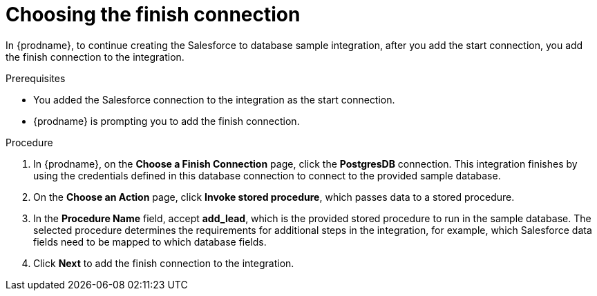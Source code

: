 // Module included in the following assemblies:
// as_sf2db-create-integration.adoc

[id='sf2db-choose-finish-connection_{context}']
= Choosing the finish connection

In {prodname}, to continue creating the Salesforce to database sample
integration, after you add the start connection, you add the finish connection 
to the integration.
 
.Prerequisites
* You added the Salesforce connection to the integration as the start connection. 
* {prodname} is prompting you to add the finish connection. 

.Procedure
. In {prodname}, on the *Choose a Finish Connection* page,
click the  *PostgresDB* connection.
This integration finishes by using the credentials
defined in this database connection to connect to the
provided sample database.

. On the *Choose an Action* page, click *Invoke stored procedure*,
which passes data to a stored procedure.

. In the *Procedure Name* field, accept *add_lead*, which is the
provided stored procedure to run in the sample database.
The selected procedure determines the requirements for additional
steps in the integration, for example, which Salesforce data fields
need to be mapped to which database fields.

. Click *Next* to add the finish connection to the integration.
